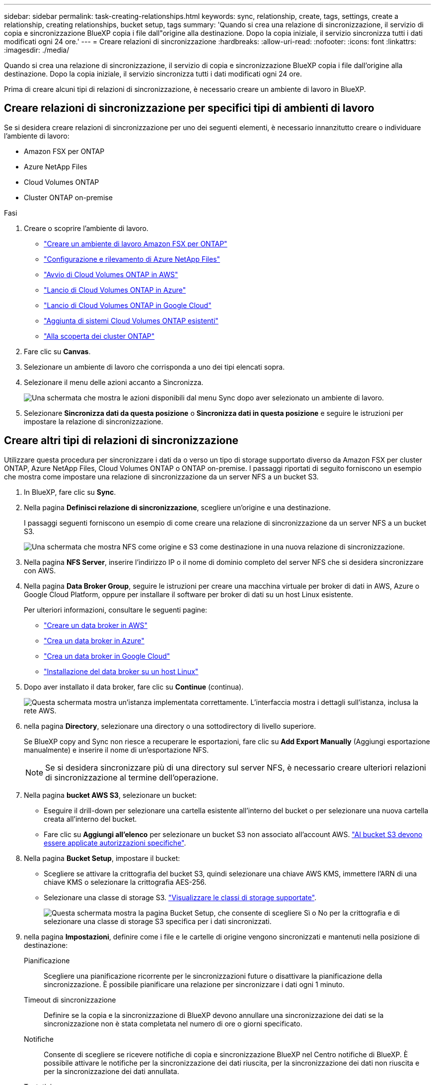 ---
sidebar: sidebar 
permalink: task-creating-relationships.html 
keywords: sync, relationship, create, tags, settings, create a relationship, creating relationships, bucket setup, tags 
summary: 'Quando si crea una relazione di sincronizzazione, il servizio di copia e sincronizzazione BlueXP copia i file dall"origine alla destinazione. Dopo la copia iniziale, il servizio sincronizza tutti i dati modificati ogni 24 ore.' 
---
= Creare relazioni di sincronizzazione
:hardbreaks:
:allow-uri-read: 
:nofooter: 
:icons: font
:linkattrs: 
:imagesdir: ./media/


[role="lead"]
Quando si crea una relazione di sincronizzazione, il servizio di copia e sincronizzazione BlueXP copia i file dall'origine alla destinazione. Dopo la copia iniziale, il servizio sincronizza tutti i dati modificati ogni 24 ore.

Prima di creare alcuni tipi di relazioni di sincronizzazione, è necessario creare un ambiente di lavoro in BlueXP.



== Creare relazioni di sincronizzazione per specifici tipi di ambienti di lavoro

Se si desidera creare relazioni di sincronizzazione per uno dei seguenti elementi, è necessario innanzitutto creare o individuare l'ambiente di lavoro:

* Amazon FSX per ONTAP
* Azure NetApp Files
* Cloud Volumes ONTAP
* Cluster ONTAP on-premise


.Fasi
. Creare o scoprire l'ambiente di lavoro.
+
** https://docs.netapp.com/us-en/bluexp-fsx-ontap/start/task-getting-started-fsx.html["Creare un ambiente di lavoro Amazon FSX per ONTAP"^]
** https://docs.netapp.com/us-en/bluexp-azure-netapp-files/task-quick-start.html["Configurazione e rilevamento di Azure NetApp Files"^]
** https://docs.netapp.com/us-en/bluexp-cloud-volumes-ontap/task-deploying-otc-aws.html["Avvio di Cloud Volumes ONTAP in AWS"^]
** https://docs.netapp.com/us-en/bluexp-cloud-volumes-ontap/task-deploying-otc-azure.html["Lancio di Cloud Volumes ONTAP in Azure"^]
** https://docs.netapp.com/us-en/bluexp-cloud-volumes-ontap/task-deploying-gcp.html["Lancio di Cloud Volumes ONTAP in Google Cloud"^]
** https://docs.netapp.com/us-en/bluexp-cloud-volumes-ontap/task-adding-systems.html["Aggiunta di sistemi Cloud Volumes ONTAP esistenti"^]
** https://docs.netapp.com/us-en/bluexp-ontap-onprem/task-discovering-ontap.html["Alla scoperta dei cluster ONTAP"^]


. Fare clic su *Canvas*.
. Selezionare un ambiente di lavoro che corrisponda a uno dei tipi elencati sopra.
. Selezionare il menu delle azioni accanto a Sincronizza.
+
image:screenshot_sync_we.gif["Una schermata che mostra le azioni disponibili dal menu Sync dopo aver selezionato un ambiente di lavoro."]

. Selezionare *Sincronizza dati da questa posizione* o *Sincronizza dati in questa posizione* e seguire le istruzioni per impostare la relazione di sincronizzazione.




== Creare altri tipi di relazioni di sincronizzazione

Utilizzare questa procedura per sincronizzare i dati da o verso un tipo di storage supportato diverso da Amazon FSX per cluster ONTAP, Azure NetApp Files, Cloud Volumes ONTAP o ONTAP on-premise. I passaggi riportati di seguito forniscono un esempio che mostra come impostare una relazione di sincronizzazione da un server NFS a un bucket S3.

. In BlueXP, fare clic su *Sync*.
. Nella pagina *Definisci relazione di sincronizzazione*, scegliere un'origine e una destinazione.
+
I passaggi seguenti forniscono un esempio di come creare una relazione di sincronizzazione da un server NFS a un bucket S3.

+
image:screenshot_nfs_to_s3.png["Una schermata che mostra NFS come origine e S3 come destinazione in una nuova relazione di sincronizzazione."]

. Nella pagina *NFS Server*, inserire l'indirizzo IP o il nome di dominio completo del server NFS che si desidera sincronizzare con AWS.
. Nella pagina *Data Broker Group*, seguire le istruzioni per creare una macchina virtuale per broker di dati in AWS, Azure o Google Cloud Platform, oppure per installare il software per broker di dati su un host Linux esistente.
+
Per ulteriori informazioni, consultare le seguenti pagine:

+
** link:task-installing-aws.html["Creare un data broker in AWS"]
** link:task-installing-azure.html["Crea un data broker in Azure"]
** link:task-installing-gcp.html["Crea un data broker in Google Cloud"]
** link:task-installing-linux.html["Installazione del data broker su un host Linux"]


. Dopo aver installato il data broker, fare clic su *Continue* (continua).
+
image:screenshot-data-broker-group.png["Questa schermata mostra un'istanza implementata correttamente. L'interfaccia mostra i dettagli sull'istanza, inclusa la rete AWS."]

. [[filter]]nella pagina *Directory*, selezionare una directory o una sottodirectory di livello superiore.
+
Se BlueXP copy and Sync non riesce a recuperare le esportazioni, fare clic su *Add Export Manually* (Aggiungi esportazione manualmente) e inserire il nome di un'esportazione NFS.

+

NOTE: Se si desidera sincronizzare più di una directory sul server NFS, è necessario creare ulteriori relazioni di sincronizzazione al termine dell'operazione.

. Nella pagina *bucket AWS S3*, selezionare un bucket:
+
** Eseguire il drill-down per selezionare una cartella esistente all'interno del bucket o per selezionare una nuova cartella creata all'interno del bucket.
** Fare clic su *Aggiungi all'elenco* per selezionare un bucket S3 non associato all'account AWS. link:reference-requirements.html#s3["Al bucket S3 devono essere applicate autorizzazioni specifiche"].


. Nella pagina *Bucket Setup*, impostare il bucket:
+
** Scegliere se attivare la crittografia del bucket S3, quindi selezionare una chiave AWS KMS, immettere l'ARN di una chiave KMS o selezionare la crittografia AES-256.
** Selezionare una classe di storage S3. link:reference-supported-relationships.html#storage-classes["Visualizzare le classi di storage supportate"].
+
image:screenshot_bucket_setup.gif["Questa schermata mostra la pagina Bucket Setup, che consente di scegliere Sì o No per la crittografia e di selezionare una classe di storage S3 specifica per i dati sincronizzati."]



. [[impostazioni]]nella pagina *Impostazioni*, definire come i file e le cartelle di origine vengono sincronizzati e mantenuti nella posizione di destinazione:
+
Pianificazione:: Scegliere una pianificazione ricorrente per le sincronizzazioni future o disattivare la pianificazione della sincronizzazione. È possibile pianificare una relazione per sincronizzare i dati ogni 1 minuto.
Timeout di sincronizzazione:: Definire se la copia e la sincronizzazione di BlueXP devono annullare una sincronizzazione dei dati se la sincronizzazione non è stata completata nel numero di ore o giorni specificato.
Notifiche:: Consente di scegliere se ricevere notifiche di copia e sincronizzazione BlueXP nel Centro notifiche di BlueXP. È possibile attivare le notifiche per la sincronizzazione dei dati riuscita, per la sincronizzazione dei dati non riuscita e per la sincronizzazione dei dati annullata.
Tentativi:: Definire il numero di tentativi di copia e sincronizzazione di BlueXP per sincronizzare un file prima di ignorarlo.
Sincronizzazione continua:: Dopo la sincronizzazione iniziale dei dati, BlueXP Copy and Sync ascolta le modifiche apportate al bucket S3 di origine o al bucket Google Cloud Storage e sincronizza continuamente le modifiche apportate al target nel momento in cui si verificano. Non è necessario eseguire una nuova scansione dell'origine a intervalli pianificati.
+
--
Questa impostazione è disponibile solo quando si crea una relazione di sincronizzazione e si sincronizzano i dati da un bucket S3 o Google Cloud Storage allo storage Azure Blob, CIFS, Google Cloud Storage, IBM Cloud Object Storage, NFS, S3, E StorageGRID * o* dallo storage Azure Blob allo storage Azure Blob, CIFS, Google Cloud Storage, IBM Cloud Object Storage, NFS e StorageGRID.

Se si attiva questa impostazione, questa influisce sulle altre funzioni nel modo seguente:

** La pianificazione della sincronizzazione è disattivata.
** Vengono ripristinati i valori predefiniti delle seguenti impostazioni: Timeout di sincronizzazione, file modificati di recente e Data di modifica.
** Se S3 è l'origine, il filtro per dimensione sarà attivo solo per gli eventi di copia (non per gli eventi di eliminazione).
** Una volta creata la relazione, è possibile solo accelerare o eliminare la relazione. Non è possibile interrompere le sincronizzazioni, modificare le impostazioni o visualizzare i report.


--
Confronta per:: Scegliere se la copia e la sincronizzazione di BlueXP devono confrontare determinati attributi quando si determina se un file o una directory è stata modificata e deve essere nuovamente sincronizzata.
+
--
Anche se si deselezionano questi attributi, BlueXP copy and Sync confronta ancora l'origine con la destinazione controllando i percorsi, le dimensioni dei file e i nomi dei file. In caso di modifiche, i file e le directory vengono sincronizzati.

È possibile scegliere di attivare o disattivare la copia e la sincronizzazione BlueXP confrontando i seguenti attributi:

** *Mtime*: L'ora dell'ultima modifica di un file. Questo attributo non è valido per le directory.
** *Uid*, *gid* e *mode*: Flag di autorizzazione per Linux.


--
Copia per gli oggetti:: Attivare questa opzione per copiare tag e metadati dello storage a oggetti. Se un utente modifica i metadati sull'origine, BlueXP copia e sincronizza questo oggetto nella sincronizzazione successiva, ma se un utente modifica i tag sull'origine (e non i dati stessi), BlueXP copia e sincronizza l'oggetto nella sincronizzazione successiva.
+
--
Non è possibile modificare questa opzione dopo aver creato la relazione.

La copia dei tag è supportata con relazioni di sincronizzazione che includono Azure Blob o un endpoint compatibile con S3 (S3, StorageGRID o IBM Cloud Object Storage) come destinazione.

La copia dei metadati è supportata con relazioni "cloud-to-cloud" tra uno dei seguenti endpoint:

** AWS S3
** Azure Blob
** Storage Google Cloud
** Storage a oggetti IBM Cloud
** StorageGRID


--
File modificati di recente:: Scegliere di escludere i file modificati di recente prima della sincronizzazione pianificata.
Elimina file in origine:: Scegliere di eliminare i file dalla posizione di origine dopo che BlueXP copia e Sync copia i file nella posizione di destinazione. Questa opzione include il rischio di perdita dei dati perché i file di origine vengono cancellati dopo la copia.
+
--
Se si attiva questa opzione, è necessario modificare anche un parametro nel file local.json sul data broker. Aprire il file e aggiornarlo come segue:

[source, json]
----
{
"workers":{
"transferrer":{
"delete-on-source": true
}
}
}
----
--
Eliminare i file di destinazione:: Scegliere di eliminare i file dalla posizione di destinazione, se sono stati eliminati dall'origine. Per impostazione predefinita, i file non vengono mai eliminati dalla posizione di destinazione.
Tipi di file:: Definire i tipi di file da includere in ogni sincronizzazione: File, directory, collegamenti simbolici e collegamenti hardware.
+
--

NOTE: I collegamenti hardware sono disponibili solo per le relazioni NFS-NFS non protette. Gli utenti saranno limitati a un processo scanner e a una concorrenza scanner e le scansioni devono essere eseguite da una directory principale.

--
Escludi estensioni file:: Specificare le estensioni dei file da escludere dalla sincronizzazione digitando l'estensione del file e premendo *Invio*. Ad esempio, digitare _log_ o _.log_ per escludere i file *.log. Non è necessario un separatore per più interni. Il seguente video fornisce una breve demo:
+
--
video::video_file_extensions.mp4[width=840,height=240]
--
Escludi directory:: Specificare un massimo di 15 directory da escludere dalla sincronizzazione digitando il nome o il percorso completo della directory e premendo *Invio*. Le directory .copy-offload, .snapshot, ~snapshot sono escluse per impostazione predefinita. Se desideri includerli nella sincronizzazione, contattaci.
Dimensione del file:: Scegliere di sincronizzare tutti i file indipendentemente dalle dimensioni o solo i file che si trovano in un intervallo di dimensioni specifico.
Data di modifica:: Scegliere tutti i file indipendentemente dalla data dell'ultima modifica, i file modificati dopo una data specifica, prima di una data specifica o tra un intervallo di tempo.
Data di creazione:: Quando un server SMB è l'origine, questa impostazione consente di sincronizzare i file creati dopo una data specifica, prima di una data specifica o tra un intervallo di tempo specifico.
ACL - Access Control List (elenco di controllo degli accessi):: Copiare gli ACL da un server SMB attivando un'impostazione quando si crea una relazione o dopo la creazione di una relazione.


. Nella pagina *Tags/Metadata*, scegliere se salvare una coppia valore-chiave come tag su tutti i file trasferiti al bucket S3 o assegnare una coppia valore-chiave di metadati su tutti i file.
+
image:screenshot_relationship_tags.png["Una schermata che mostra la pagina Tag/metadati quando si crea una relazione di sincronizzazione con Amazon S3."]

+

TIP: Questa stessa funzionalità è disponibile quando si sincronizzano i dati con StorageGRID e IBM Cloud Object Storage. Per Azure e Google Cloud Storage, è disponibile solo l'opzione metadati.

. Esaminare i dettagli della relazione di sincronizzazione, quindi fare clic su *Crea relazione*.


*Risultato*

BlueXP copy and Sync avvia la sincronizzazione dei dati tra l'origine e la destinazione.



== Crea relazioni di sincronizzazione da Cloud Data Sense

BlueXP copy and Sync è integrato con Cloud Data Sense. Da Data Sense, è possibile selezionare i file di origine che si desidera sincronizzare in una posizione di destinazione utilizzando la copia e la sincronizzazione BlueXP.

Dopo aver avviato una sincronizzazione dei dati da Cloud Data Sense, tutte le informazioni di origine sono contenute in un singolo passaggio e richiedono solo l'immissione di alcuni dettagli chiave. Quindi, scegliere la posizione di destinazione per la nuova relazione di sincronizzazione.

image:screenshot-sync-data-sense.png["Una schermata che mostra la pagina Data Sense Integration che viene visualizzata dopo l'avvio di una nuova sincronizzazione direttamente da Cloud Data Sense."]

https://docs.netapp.com/us-en/bluexp-classification/task-managing-highlights.html#copying-and-synchronizing-source-files-to-a-target-system["Scopri come avviare una relazione di sincronizzazione da Cloud Data Sense"^].
